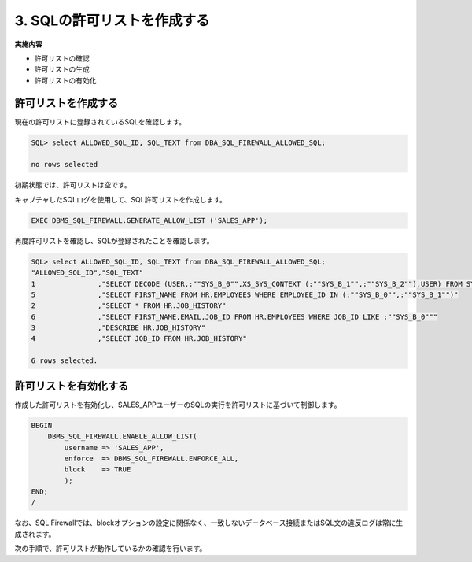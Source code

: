 ############################################
3. SQLの許可リストを作成する
############################################

**実施内容**

+ 許可リストの確認
+ 許可リストの生成
+ 許可リストの有効化



********************************
許可リストを作成する
********************************

現在の許可リストに登録されているSQLを確認します。

.. code-block:: sql

    SQL> select ALLOWED_SQL_ID, SQL_TEXT from DBA_SQL_FIREWALL_ALLOWED_SQL;

    no rows selected

初期状態では、許可リストは空です。

キャプチャしたSQLログを使用して、SQL許可リストを作成します。

.. code-block:: sql

	EXEC DBMS_SQL_FIREWALL.GENERATE_ALLOW_LIST ('SALES_APP');

再度許可リストを確認し、SQLが登録されたことを確認します。

.. code-block:: sql

	SQL> select ALLOWED_SQL_ID, SQL_TEXT from DBA_SQL_FIREWALL_ALLOWED_SQL;
	"ALLOWED_SQL_ID","SQL_TEXT"
	1               ,"SELECT DECODE (USER,:""SYS_B_0"",XS_SYS_CONTEXT (:""SYS_B_1"",:""SYS_B_2""),USER) FROM SYS.DUAL"
	5               ,"SELECT FIRST_NAME FROM HR.EMPLOYEES WHERE EMPLOYEE_ID IN (:""SYS_B_0"",:""SYS_B_1"")"
	2               ,"SELECT * FROM HR.JOB_HISTORY"
	6               ,"SELECT FIRST_NAME,EMAIL,JOB_ID FROM HR.EMPLOYEES WHERE JOB_ID LIKE :""SYS_B_0"""
	3               ,"DESCRIBE HR.JOB_HISTORY"
	4               ,"SELECT JOB_ID FROM HR.JOB_HISTORY"

	6 rows selected.


********************************
許可リストを有効化する
********************************

作成した許可リストを有効化し、SALES_APPユーザーのSQLの実行を許可リストに基づいて制御します。


.. code-block:: sql

    BEGIN
        DBMS_SQL_FIREWALL.ENABLE_ALLOW_LIST(
            username => 'SALES_APP',
            enforce  => DBMS_SQL_FIREWALL.ENFORCE_ALL,
            block    => TRUE
            );
    END;
    /

なお、SQL Firewallでは、blockオプションの設定に関係なく、一致しないデータベース接続またはSQL文の違反ログは常に生成されます。

次の手順で、許可リストが動作しているかの確認を行います。